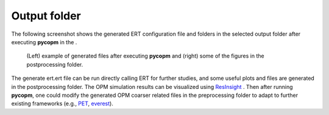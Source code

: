 =============
Output folder
=============

The following screenshot shows the generated ERT configuration file and folders in the selected output folder after executing **pycopm**
in the .

.. figure:: figs/output.png

    (Left) example of generated files after executing **pycopm** and (right) some of the figures in the postprocessing folder.

The generate ert.ert file can be run directly calling ERT for further studies, and some useful plots and files
are generated in the postprocessing folder. The OPM simulation results can be visualized using `ResInsight <https://resinsight.org>`_ .
Then after running **pycopm**, one could modify the generated OPM coarser related files in the preprocessing folder to adapt to
further existing frameworks (e.g., `PET <https://python-ensemble-toolbox.github.io/PET/>`_, `everest <https://github.com/equinor/everest>`_).